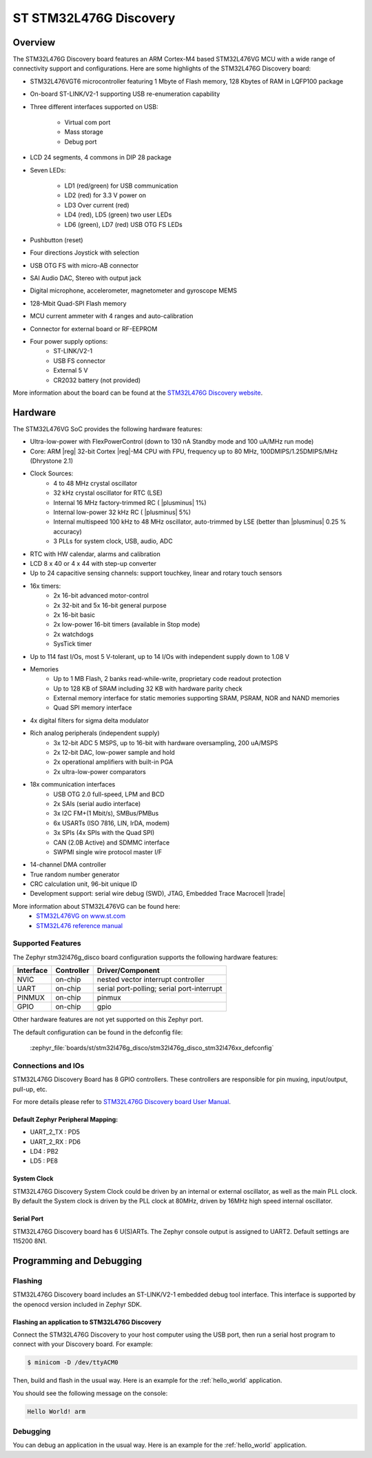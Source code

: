 .. _stm32l476g_disco_board:

ST STM32L476G Discovery
#######################

Overview
********

The STM32L476G Discovery board features an ARM Cortex-M4 based STM32L476VG MCU
with a wide range of connectivity support and configurations. Here are
some highlights of the STM32L476G Discovery board:


- STM32L476VGT6 microcontroller featuring 1 Mbyte of Flash memory, 128 Kbytes of RAM in LQFP100 package
- On-board ST-LINK/V2-1 supporting USB re-enumeration capability
- Three different interfaces supported on USB:

    - Virtual com port
    - Mass storage
    - Debug port

- LCD 24 segments, 4 commons in DIP 28 package
- Seven LEDs:

    - LD1 (red/green) for USB communication
    - LD2 (red) for 3.3 V power on
    - LD3 Over current (red)
    - LD4 (red), LD5 (green) two user LEDs
    - LD6 (green), LD7 (red) USB OTG FS LEDs

- Pushbutton (reset)
- Four directions Joystick with selection
- USB OTG FS with micro-AB connector
- SAI Audio DAC, Stereo with output jack
- Digital microphone, accelerometer, magnetometer and gyroscope MEMS
- 128-Mbit Quad-SPI Flash memory
- MCU current ammeter with 4 ranges and auto-calibration
- Connector for external board or RF-EEPROM
- Four power supply options:
    - ST-LINK/V2-1
    - USB FS connector
    - External 5 V
    - CR2032 battery (not provided)

.. image:: img/stm32l476g_disco.jpg
     :align: center
     :alt: STM32L476G Discovery

More information about the board can be found at the `STM32L476G Discovery website`_.

Hardware
********

The STM32L476VG SoC provides the following hardware features:

- Ultra-low-power with FlexPowerControl (down to 130 nA Standby mode and 100 uA/MHz run mode)
- Core: ARM |reg| 32-bit Cortex |reg|-M4 CPU with FPU, frequency up to 80 MHz, 100DMIPS/1.25DMIPS/MHz (Dhrystone 2.1)
- Clock Sources:
    - 4 to 48 MHz crystal oscillator
    - 32 kHz crystal oscillator for RTC (LSE)
    - Internal 16 MHz factory-trimmed RC ( |plusminus| 1%)
    - Internal low-power 32 kHz RC ( |plusminus| 5%)
    - Internal multispeed 100 kHz to 48 MHz oscillator, auto-trimmed by
      LSE (better than  |plusminus| 0.25 % accuracy)
    - 3 PLLs for system clock, USB, audio, ADC
- RTC with HW calendar, alarms and calibration
- LCD 8 x 40 or 4 x 44 with step-up converter
- Up to 24 capacitive sensing channels: support touchkey, linear and rotary touch sensors
- 16x timers:
    - 2x 16-bit advanced motor-control
    - 2x 32-bit and 5x 16-bit general purpose
    - 2x 16-bit basic
    - 2x low-power 16-bit timers (available in Stop mode)
    - 2x watchdogs
    - SysTick timer
- Up to 114 fast I/Os, most 5 V-tolerant, up to 14 I/Os with independent supply down to 1.08 V
- Memories
    - Up to 1 MB Flash, 2 banks read-while-write, proprietary code readout protection
    - Up to 128 KB of SRAM including 32 KB with hardware parity check
    - External memory interface for static memories supporting SRAM, PSRAM, NOR and NAND memories
    - Quad SPI memory interface
- 4x digital filters for sigma delta modulator
- Rich analog peripherals (independent supply)
    - 3x 12-bit ADC 5 MSPS, up to 16-bit with hardware oversampling, 200 uA/MSPS
    - 2x 12-bit DAC, low-power sample and hold
    - 2x operational amplifiers with built-in PGA
    - 2x ultra-low-power comparators
- 18x communication interfaces
    - USB OTG 2.0 full-speed, LPM and BCD
    - 2x SAIs (serial audio interface)
    - 3x I2C FM+(1 Mbit/s), SMBus/PMBus
    - 6x USARTs (ISO 7816, LIN, IrDA, modem)
    - 3x SPIs (4x SPIs with the Quad SPI)
    - CAN (2.0B Active) and SDMMC interface
    - SWPMI single wire protocol master I/F
- 14-channel DMA controller
- True random number generator
- CRC calculation unit, 96-bit unique ID
- Development support: serial wire debug (SWD), JTAG, Embedded Trace Macrocell |trade|


More information about STM32L476VG can be found here:
       - `STM32L476VG on www.st.com`_
       - `STM32L476 reference manual`_


Supported Features
==================

The Zephyr stm32l476g_disco board configuration supports the following hardware features:

+-----------+------------+-------------------------------------+
| Interface | Controller | Driver/Component                    |
+===========+============+=====================================+
| NVIC      | on-chip    | nested vector interrupt controller  |
+-----------+------------+-------------------------------------+
| UART      | on-chip    | serial port-polling;                |
|           |            | serial port-interrupt               |
+-----------+------------+-------------------------------------+
| PINMUX    | on-chip    | pinmux                              |
+-----------+------------+-------------------------------------+
| GPIO      | on-chip    | gpio                                |
+-----------+------------+-------------------------------------+

Other hardware features are not yet supported on this Zephyr port.

The default configuration can be found in the defconfig file:

	:zephyr_file:`boards/st/stm32l476g_disco/stm32l476g_disco_stm32l476xx_defconfig`


Connections and IOs
===================

STM32L476G Discovery Board has 8 GPIO controllers. These controllers are responsible for pin muxing,
input/output, pull-up, etc.

For more details please refer to `STM32L476G Discovery board User Manual`_.

Default Zephyr Peripheral Mapping:
----------------------------------

- UART_2_TX : PD5
- UART_2_RX : PD6
- LD4 : PB2
- LD5 : PE8

System Clock
------------

STM32L476G Discovery System Clock could be driven by an internal or external oscillator,
as well as the main PLL clock. By default the System clock is driven by the PLL clock at 80MHz,
driven by 16MHz high speed internal oscillator.

Serial Port
-----------

STM32L476G Discovery board has 6 U(S)ARTs. The Zephyr console output is assigned to UART2.
Default settings are 115200 8N1.


Programming and Debugging
*************************

Flashing
========

STM32L476G Discovery board includes an ST-LINK/V2-1 embedded debug tool interface.
This interface is supported by the openocd version included in Zephyr SDK.

Flashing an application to STM32L476G Discovery
-----------------------------------------------

Connect the STM32L476G Discovery to your host computer using the USB
port, then run a serial host program to connect with your Discovery
board. For example:

.. code-block:: console

   $ minicom -D /dev/ttyACM0

Then, build and flash in the usual way. Here is an example for the
:ref:`hello_world` application.

.. zephyr-app-commands::
   :zephyr-app: samples/hello_world
   :board: stm32l476g_disco
   :goals: build flash

You should see the following message on the console:

.. code-block:: console

   Hello World! arm

Debugging
=========

You can debug an application in the usual way.  Here is an example for the
:ref:`hello_world` application.

.. zephyr-app-commands::
   :zephyr-app: samples/hello_world
   :board: stm32l476g_disco
   :maybe-skip-config:
   :goals: debug

.. _STM32L476G Discovery website:
   https://www.st.com/en/evaluation-tools/32l476gdiscovery.html

.. _STM32L476G Discovery board User Manual:
   https://www.st.com/resource/en/user_manual/dm00172179.pdf

.. _STM32L476VG on www.st.com:
   https://www.st.com/en/microcontrollers/stm32l476vg.html

.. _STM32L476 reference manual:
   https://www.st.com/resource/en/reference_manual/DM00083560.pdf
